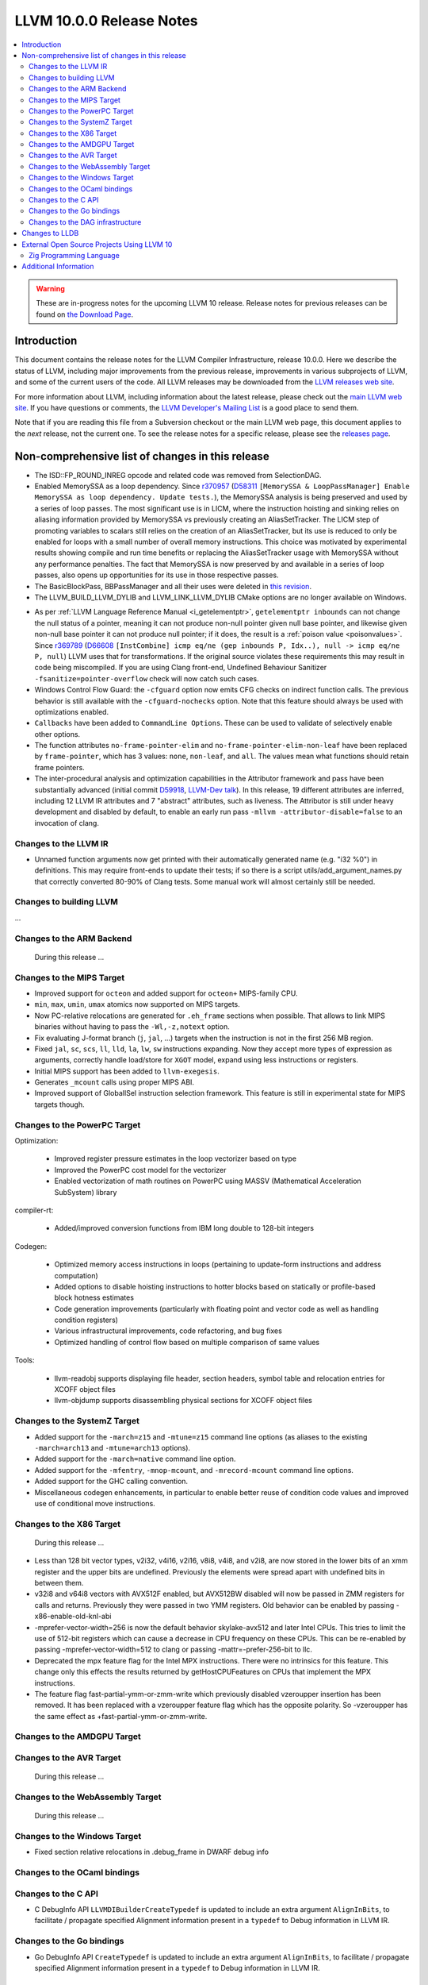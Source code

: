 =========================
LLVM 10.0.0 Release Notes
=========================

.. contents::
    :local:

.. warning::
   These are in-progress notes for the upcoming LLVM 10 release.
   Release notes for previous releases can be found on
   `the Download Page <https://releases.llvm.org/download.html>`_.


Introduction
============

This document contains the release notes for the LLVM Compiler Infrastructure,
release 10.0.0.  Here we describe the status of LLVM, including major improvements
from the previous release, improvements in various subprojects of LLVM, and
some of the current users of the code.  All LLVM releases may be downloaded
from the `LLVM releases web site <https://llvm.org/releases/>`_.

For more information about LLVM, including information about the latest
release, please check out the `main LLVM web site <https://llvm.org/>`_.  If you
have questions or comments, the `LLVM Developer's Mailing List
<https://lists.llvm.org/mailman/listinfo/llvm-dev>`_ is a good place to send
them.

Note that if you are reading this file from a Subversion checkout or the main
LLVM web page, this document applies to the *next* release, not the current
one.  To see the release notes for a specific release, please see the `releases
page <https://llvm.org/releases/>`_.

Non-comprehensive list of changes in this release
=================================================
.. NOTE
   For small 1-3 sentence descriptions, just add an entry at the end of
   this list. If your description won't fit comfortably in one bullet
   point (e.g. maybe you would like to give an example of the
   functionality, or simply have a lot to talk about), see the `NOTE` below
   for adding a new subsection.

* The ISD::FP_ROUND_INREG opcode and related code was removed from SelectionDAG.
* Enabled MemorySSA as a loop dependency. Since
  `r370957 <https://reviews.llvm.org/rL370957>`_
  (`D58311 <https://reviews.llvm.org/D58311>`_ ``[MemorySSA & LoopPassManager]
  Enable MemorySSA as loop dependency. Update tests.``), the MemorySSA analysis
  is being preserved and used by a series of loop passes. The most significant
  use is in LICM, where the instruction hoisting and sinking relies on aliasing
  information provided by MemorySSA vs previously creating an AliasSetTracker.
  The LICM step of promoting variables to scalars still relies on the creation
  of an AliasSetTracker, but its use is reduced to only be enabled for loops
  with a small number of overall memory instructions. This choice was motivated
  by experimental results showing compile and run time benefits or replacing the
  AliasSetTracker usage with MemorySSA without any performance penalties.
  The fact that MemorySSA is now preserved by and available in a series of loop
  passes, also opens up opportunities for its use in those respective passes.
* The BasicBlockPass, BBPassManager and all their uses were deleted in
  `this revision <https://reviews.llvm.org/rG9f0ff0b2634bab6a5be8dace005c9eb24d386dd1>`_.

* The LLVM_BUILD_LLVM_DYLIB and LLVM_LINK_LLVM_DYLIB CMake options are no longer
  available on Windows.

.. NOTE
   If you would like to document a larger change, then you can add a
   subsection about it right here. You can copy the following boilerplate
   and un-indent it (the indentation causes it to be inside this comment).

   Special New Feature
   -------------------

   Makes programs 10x faster by doing Special New Thing.

* As per :ref:`LLVM Language Reference Manual <i_getelementptr>`,
  ``getelementptr inbounds`` can not change the null status of a pointer,
  meaning it can not produce non-null pointer given null base pointer, and
  likewise given non-null base pointer it can not produce null pointer; if it
  does, the result is a :ref:`poison value <poisonvalues>`.
  Since `r369789 <https://reviews.llvm.org/rL369789>`_
  (`D66608 <https://reviews.llvm.org/D66608>`_ ``[InstCombine] icmp eq/ne (gep
  inbounds P, Idx..), null -> icmp eq/ne P, null``) LLVM uses that for
  transformations. If the original source violates these requirements this
  may result in code being miscompiled. If you are using Clang front-end,
  Undefined Behaviour Sanitizer ``-fsanitize=pointer-overflow`` check
  will now catch such cases.


* Windows Control Flow Guard: the ``-cfguard`` option now emits CFG checks on
  indirect function calls. The previous behavior is still available with the 
  ``-cfguard-nochecks`` option. Note that this feature should always be used 
  with optimizations enabled.

* ``Callbacks`` have been added to ``CommandLine Options``.  These can
  be used to validate of selectively enable other options.

* The function attributes ``no-frame-pointer-elim`` and
  ``no-frame-pointer-elim-non-leaf`` have been replaced by ``frame-pointer``,
  which has 3 values: ``none``, ``non-leaf``, and ``all``. The values mean what
  functions should retain frame pointers.

* The inter-procedural analysis and optimization capabilities in the Attributor
  framework and pass have been substantially advanced (initial commit
  `D59918 <https://reviews.llvm.org/D59918>`_, `LLVM-Dev talk <https://youtu.be/CzWkc_JcfS0>`_).
  In this release, 19 different attributes are inferred, including 12 LLVM IR
  attributes and 7 "abstract" attributes, such as liveness. The Attributor is
  still under heavy development and disabled by default, to enable an early run
  pass ``-mllvm -attributor-disable=false`` to an invocation of clang.



Changes to the LLVM IR
----------------------

* Unnamed function arguments now get printed with their automatically
  generated name (e.g. "i32 %0") in definitions. This may require front-ends
  to update their tests; if so there is a script utils/add_argument_names.py
  that correctly converted 80-90% of Clang tests. Some manual work will almost
  certainly still be needed.


Changes to building LLVM
------------------------

...

Changes to the ARM Backend
--------------------------

 During this release ...


Changes to the MIPS Target
--------------------------

* Improved support for ``octeon`` and added support for ``octeon+``
  MIPS-family CPU.
* ``min``, ``max``, ``umin``, ``umax`` atomics now supported on MIPS targets.
* Now PC-relative relocations are generated for ``.eh_frame`` sections when
  possible. That allows to link MIPS binaries without having to pass the
  ``-Wl,-z,notext`` option.
* Fix evaluating J-format branch (``j``, ``jal``, ...) targets when the
  instruction is not in the first 256 MB region.
* Fixed ``jal``, ``sc``, ``scs``, ``ll``, ``lld``, ``la``, ``lw``, ``sw``
  instructions expanding. Now they accept more types of expression as arguments,
  correctly handle load/store for ``XGOT`` model, expand using less instructions
  or registers.
* Initial MIPS support has been added to ``llvm-exegesis``.
* Generates ``_mcount`` calls using proper MIPS ABI.
* Improved support of GlobalISel instruction selection framework. This feature
  is still in experimental state for MIPS targets though.

Changes to the PowerPC Target
-----------------------------

Optimization:

  *  Improved register pressure estimates in the loop vectorizer based on type
  *  Improved the PowerPC cost model for the vectorizer
  *  Enabled vectorization of math routines on PowerPC using MASSV (Mathematical Acceleration SubSystem) library

compiler-rt:

  *  Added/improved conversion functions from IBM long double to 128-bit integers

Codegen:

   *  Optimized memory access instructions in loops (pertaining to update-form instructions and address computation)
   *  Added options to disable hoisting instructions to hotter blocks based on statically or profile-based block hotness estimates
   *  Code generation improvements (particularly with floating point and vector code as well as handling condition registers)
   *  Various infrastructural improvements, code refactoring, and bug fixes
   *  Optimized handling of control flow based on multiple comparison of same values

Tools:

  *   llvm-readobj supports displaying file header, section headers, symbol table and relocation entries for XCOFF object files
  *   llvm-objdump supports disassembling physical sections for XCOFF object files


Changes to the SystemZ Target
-----------------------------

* Added support for the ``-march=z15`` and ``-mtune=z15`` command line options
  (as aliases to the existing ``-march=arch13`` and ``-mtune=arch13`` options).
* Added support for the ``-march=native`` command line option.
* Added support for the ``-mfentry``, ``-mnop-mcount``, and ``-mrecord-mcount``
  command line options.
* Added support for the GHC calling convention.
* Miscellaneous codegen enhancements, in particular to enable better
  reuse of condition code values and improved use of conditional
  move instructions.

Changes to the X86 Target
-------------------------

 During this release ...

* Less than 128 bit vector types, v2i32, v4i16, v2i16, v8i8, v4i8, and v2i8, are
  now stored in the lower bits of an xmm register and the upper bits are
  undefined. Previously the elements were spread apart with undefined bits in
  between them.
* v32i8 and v64i8 vectors with AVX512F enabled, but AVX512BW disabled will now
  be passed in ZMM registers for calls and returns. Previously they were passed
  in two YMM registers. Old behavior can be enabled by passing
  -x86-enable-old-knl-abi
* -mprefer-vector-width=256 is now the default behavior skylake-avx512 and later
  Intel CPUs. This tries to limit the use of 512-bit registers which can cause a
  decrease in CPU frequency on these CPUs. This can be re-enabled by passing
  -mprefer-vector-width=512 to clang or passing -mattr=-prefer-256-bit to llc.
* Deprecated the mpx feature flag for the Intel MPX instructions. There were no
  intrinsics for this feature. This change only this effects the results
  returned by getHostCPUFeatures on CPUs that implement the MPX instructions.
* The feature flag fast-partial-ymm-or-zmm-write which previously disabled
  vzeroupper insertion has been removed. It has been replaced with a vzeroupper
  feature flag which has the opposite polarity. So -vzeroupper has the same
  effect as +fast-partial-ymm-or-zmm-write.

Changes to the AMDGPU Target
-----------------------------

Changes to the AVR Target
-----------------------------

 During this release ...

Changes to the WebAssembly Target
---------------------------------

 During this release ...

Changes to the Windows Target
-----------------------------

* Fixed section relative relocations in .debug_frame in DWARF debug info


Changes to the OCaml bindings
-----------------------------



Changes to the C API
--------------------
* C DebugInfo API ``LLVMDIBuilderCreateTypedef`` is updated to include an extra
  argument ``AlignInBits``, to facilitate / propagate specified Alignment information
  present in a ``typedef`` to Debug information in LLVM IR.


Changes to the Go bindings
--------------------------
* Go DebugInfo API ``CreateTypedef`` is updated to include an extra argument ``AlignInBits``,
  to facilitate / propagate specified Alignment information present in a ``typedef``
  to Debug information in LLVM IR.


Changes to the DAG infrastructure
---------------------------------

Changes to LLDB
===============

* Improved support for building with MinGW

* Initial support for debugging Windows ARM and ARM64 binaries

* Improved error messages in the expression evaluator.

* Tab completions for command options now also provide a description for each option.

* Fixed that printing structs/classes with the `expression` command sometimes did not
  print the members/contents of the class.

* Improved support for using classes with bit-field members in the expression evaluator.

External Open Source Projects Using LLVM 10
===========================================

Zig Programming Language
------------------------

`Zig <https://ziglang.org>`_  is a system programming language intended to be
an alternative to C. It provides high level features such as generics, compile
time function execution, and partial evaluation, while exposing low level LLVM
IR features such as aliases and intrinsics. Zig uses Clang to provide automatic
import of .h symbols, including inline functions and simple macros. Zig uses
LLD combined with lazily building compiler-rt to provide out-of-the-box
cross-compiling for all supported targets.



Additional Information
======================

A wide variety of additional information is available on the `LLVM web page
<https://llvm.org/>`_, in particular in the `documentation
<https://llvm.org/docs/>`_ section.  The web page also contains versions of the
API documentation which is up-to-date with the Subversion version of the source
code.  You can access versions of these documents specific to this release by
going into the ``llvm/docs/`` directory in the LLVM tree.

If you have any questions or comments about LLVM, please feel free to contact
us via the `mailing lists <https://llvm.org/docs/#mailing-lists>`_.
